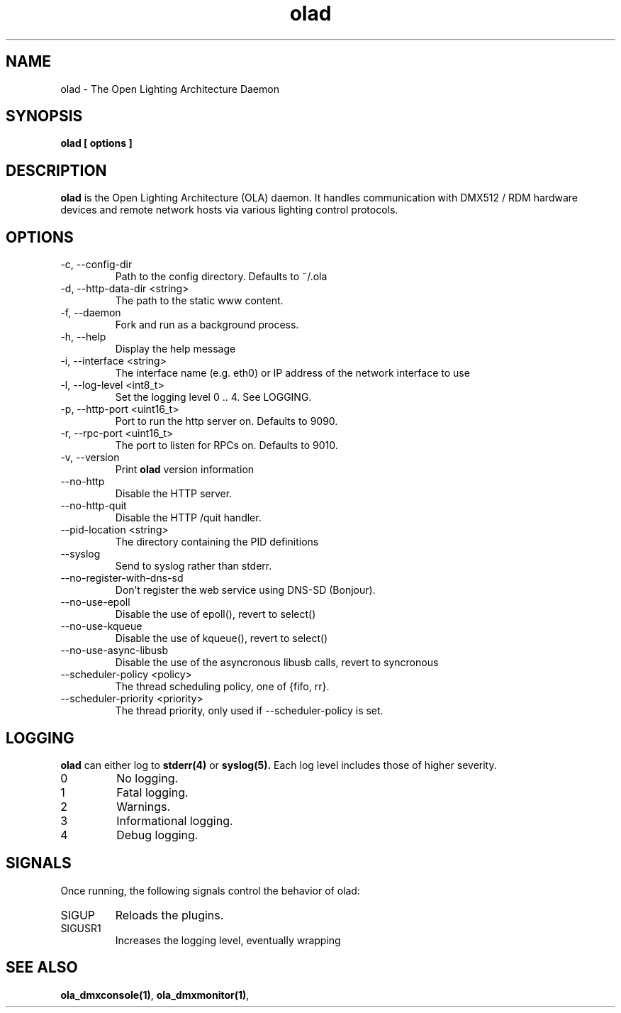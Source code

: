 .TH olad 1 "July 2013"
.SH NAME
olad \- The Open Lighting Architecture Daemon
.SH SYNOPSIS
.B olad [ options ]
.SH DESCRIPTION
.B olad
is the Open Lighting Architecture (OLA) daemon. It handles communication
with DMX512 / RDM hardware devices and remote network hosts via various
lighting control protocols.
.SH OPTIONS
.IP "-c, --config-dir"
Path to the config directory. Defaults to ~/.ola
.IP "-d, --http-data-dir <string>"
The path to the static www content.
.IP "-f, --daemon"
Fork and run as a background process.
.IP "-h, --help"
Display the help message
.IP "-i, --interface <string>"
The interface name (e.g. eth0) or IP address of the network interface to use
.IP "-l, --log-level <int8_t>"
Set the logging level 0 .. 4. See LOGGING.
.IP "-p, --http-port <uint16_t>"
Port to run the http server on. Defaults to 9090.
.IP "-r, --rpc-port <uint16_t>"
The port to listen for RPCs on. Defaults to 9010.
.IP "-v, --version"
Print
.B olad
version information
.IP "--no-http"
Disable the HTTP server.
.IP "--no-http-quit"
Disable the HTTP /quit handler.
.IP "--pid-location <string>"
The directory containing the PID definitions
.IP "--syslog"
Send to syslog rather than stderr.
.IP "--no-register-with-dns-sd"
Don't register the web service using DNS-SD (Bonjour).
.IP "--no-use-epoll"
Disable the use of epoll(), revert to select()
.IP "--no-use-kqueue"
Disable the use of kqueue(), revert to select()
.IP "--no-use-async-libusb"
Disable the use of the asyncronous libusb calls, revert to syncronous
.IP "--scheduler-policy <policy>"
The thread scheduling policy, one of {fifo, rr}.
.IP "--scheduler-priority <priority>"
The thread priority, only used if --scheduler-policy is set.
.SH LOGGING
.B olad
can either log to
.BR stderr(4)
or
.BR syslog(5).
Each log level includes those of higher severity.
.IP 0
No logging.
.IP 1
Fatal logging.
.IP 2
Warnings.
.IP 3
Informational logging.
.IP 4
Debug logging.
.SH SIGNALS
Once running, the following signals control the behavior of olad:
.IP "SIGUP"
Reloads the plugins.
.IP "SIGUSR1"
Increases the logging level, eventually wrapping 
.SH SEE ALSO
.BR ola_dmxconsole(1) ,
.BR ola_dmxmonitor(1) ,
.

